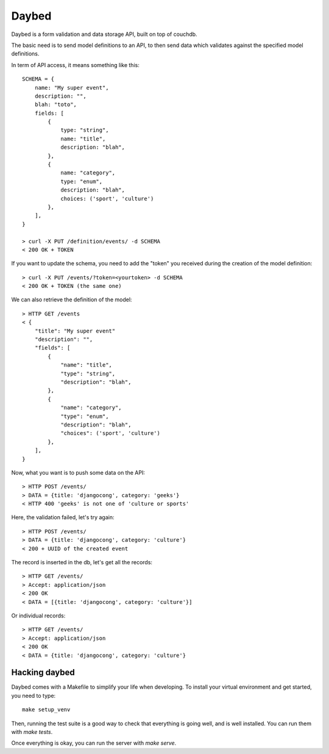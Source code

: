 Daybed
######

Daybed is a form validation and data storage API, built on top of couchdb.

The basic need is to send model definitions to an API, to then send data
which validates against the specified model definitions.

In term of API access, it means something like this::

    SCHEMA = {
        name: "My super event",
        description: "",
        blah: "toto",
        fields: [
            {
                type: "string",
                name: "title",
                description: "blah",
            },
            {
                name: "category",
                type: "enum",
                description: "blah",
                choices: ('sport', 'culture')
            },
        ],
    }

    > curl -X PUT /definition/events/ -d SCHEMA
    < 200 OK + TOKEN

If you want to update the schema, you need to add the "token" you received
during the creation of the model definition::

    > curl -X PUT /events/?token=<yourtoken> -d SCHEMA
    < 200 OK + TOKEN (the same one)

We can also retrieve the definition of the model::

    > HTTP GET /events
    < {
        "title": "My super event"
        "description": "",
        "fields": [
            {
                "name": "title",
                "type": "string",
                "description": "blah",
            },
            {
                "name": "category",
                "type": "enum",
                "description": "blah",
                "choices": ('sport', 'culture')
            },
        ],
    }


Now, what you want is to push some data on the API::

    > HTTP POST /events/
    > DATA = {title: 'djangocong', category: 'geeks'}
    < HTTP 400 'geeks' is not one of 'culture or sports'

Here, the validation failed, let's try again::

    > HTTP POST /events/
    > DATA = {title: 'djangocong', category: 'culture'}
    < 200 + UUID of the created event

The record is inserted in the db, let's get all the records::

    > HTTP GET /events/
    > Accept: application/json
    < 200 OK
    < DATA = [{title: 'djangocong', category: 'culture'}]

Or individual records::

    > HTTP GET /events/
    > Accept: application/json
    < 200 OK
    < DATA = {title: 'djangocong', category: 'culture'}

Hacking daybed
--------------

Daybed comes with a Makefile to simplify your life when developing. To install
your virtual environment and get started, you need to type::

    make setup_venv

Then, running the test suite is a good way to check that everything is going
well, and is well installed. You can run them with `make tests`.

Once everything is okay, you can run the server with `make serve`.
